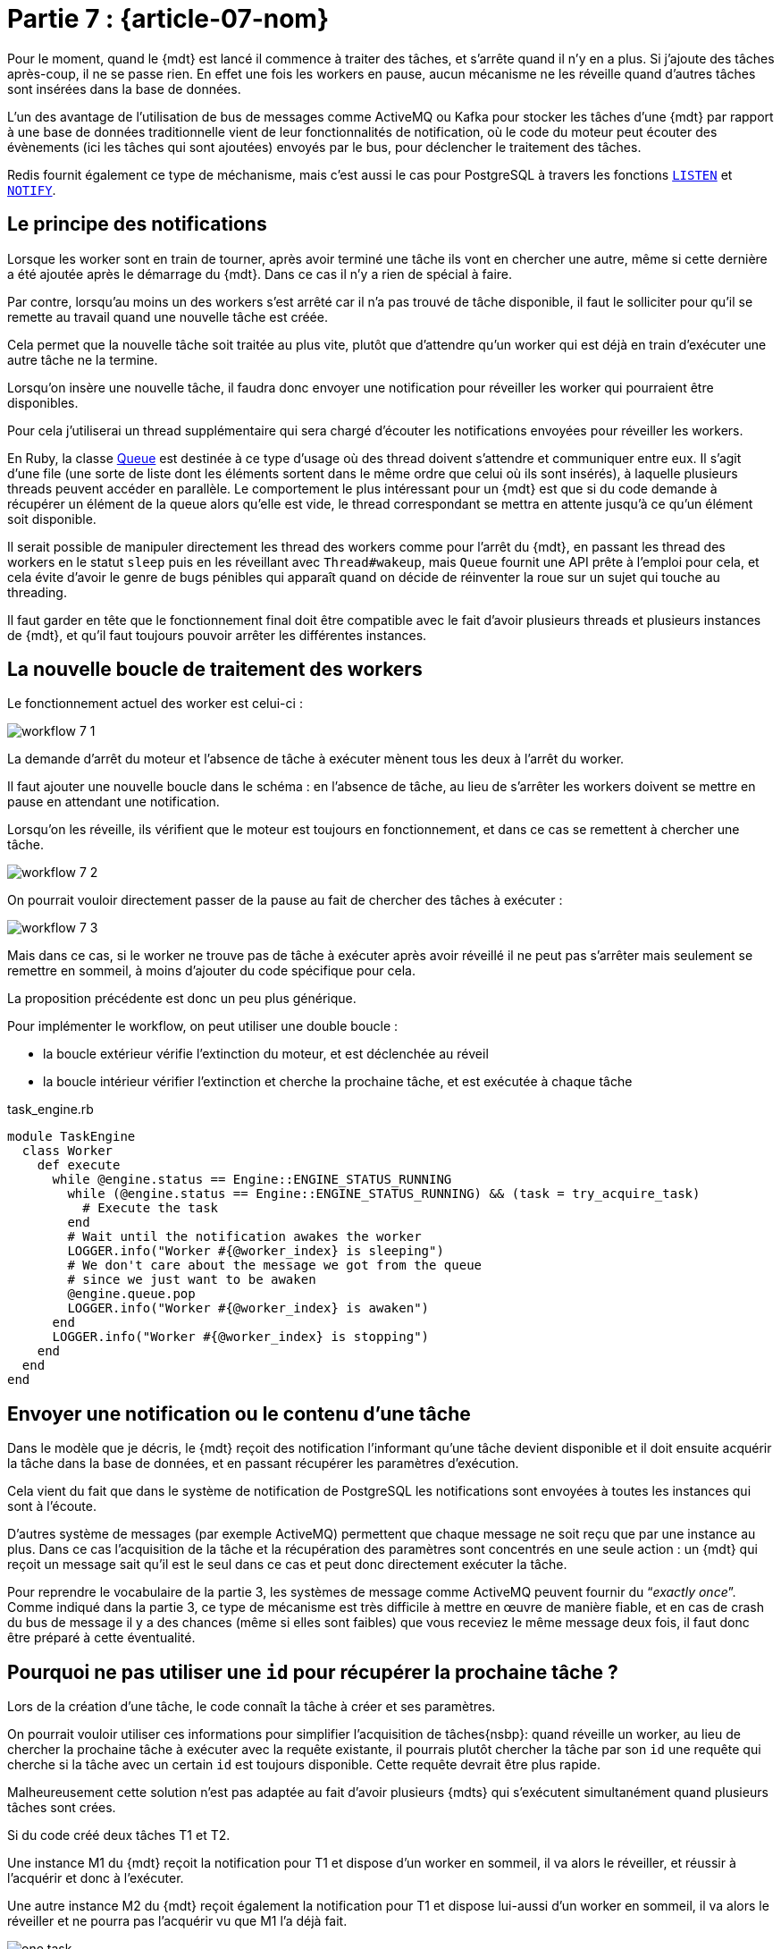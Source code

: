 [#MDT-07]
= Partie 7 : {article-07-nom}

Pour le moment, quand le {mdt} est lancé il commence à traiter des tâches, et s'arrête quand il n'y en a plus.
Si j'ajoute des tâches après-coup, il ne se passe rien.
En effet une fois les workers en pause, aucun mécanisme ne les réveille quand d'autres tâches sont insérées dans la base de données.

L'un des avantage de l'utilisation de bus de messages comme ActiveMQ ou Kafka pour stocker les tâches d'une {mdt} par rapport à une base de données traditionnelle vient de leur fonctionnalités de notification, où le code du moteur peut écouter des évènements (ici les tâches qui sont ajoutées) envoyés par le bus, pour déclencher le traitement des tâches.

Redis fournit également ce type de méchanisme, mais c'est aussi le cas pour PostgreSQL à travers les fonctions link:https://www.postgresql.org/docs/current/sql-listen.html[`LISTEN`] et link:https://www.postgresql.org/docs/current/sql-notify.html[`NOTIFY`].

== Le principe des notifications

Lorsque les worker sont en train de tourner, après avoir terminé une tâche ils vont en chercher une autre, même si cette dernière a été ajoutée après le démarrage du {mdt}. Dans ce cas il n'y a rien de spécial à faire.

Par contre, lorsqu'au moins un des workers s'est arrêté car il n'a pas trouvé de tâche disponible, il faut le solliciter pour qu'il se remette au travail quand une nouvelle tâche est créée.

Cela permet que la nouvelle tâche soit traitée au plus vite, plutôt que d'attendre qu'un worker qui est déjà en train d'exécuter une autre tâche ne la termine.

Lorsqu'on insère une nouvelle tâche, il faudra donc envoyer une notification pour réveiller les worker qui pourraient être disponibles.

Pour cela j'utiliserai un thread supplémentaire qui sera chargé d'écouter les notifications envoyées pour réveiller les workers.

En Ruby, la classe link:https://ruby-doc.org/core-2.7.0/Queue.html[Queue] est destinée à ce type d'usage où des thread doivent s'attendre et communiquer entre eux.
Il s'agit d'une file (une sorte de liste dont les éléments sortent dans le même ordre que celui où ils sont insérés), à laquelle plusieurs threads peuvent accéder en parallèle.
Le comportement le plus intéressant pour un {mdt} est que si du code demande à récupérer un élément de la queue alors qu'elle est vide, le thread correspondant se mettra en attente jusqu'à ce qu'un élément soit disponible.

Il serait possible de manipuler directement les thread des workers comme pour l'arrêt du {mdt}, en passant les thread des workers en le statut `sleep` puis en les réveillant avec `Thread#wakeup`, mais `Queue` fournit une API prête à l'emploi pour cela, et cela évite d'avoir le genre de bugs pénibles qui apparaît quand on décide de réinventer la roue sur un sujet qui touche au threading.

Il faut garder en tête que le fonctionnement final doit être compatible avec le fait d'avoir plusieurs threads et plusieurs instances de {mdt}, et qu'il faut toujours pouvoir arrêter les différentes instances.

== La nouvelle boucle de traitement des workers

Le fonctionnement actuel des worker est celui-ci{nbsp}:

ifeval::["{backend}" == "docbook5"]
image::workflow_7_1.svg[scaledwidth=50%,align="center"]
endif::[]
ifeval::["{backend}" != "docbook5"]
image::{article-07-url}/workflow_7_1.svg[scaledwidth=50%,align="center"]
endif::[]

La demande d'arrêt du moteur et l'absence de tâche à exécuter mènent tous les deux à l'arrêt du worker.

Il faut ajouter une nouvelle boucle dans le schéma{nbsp}: en l'absence de tâche, au lieu de s'arrêter les workers doivent se mettre en pause en attendant une notification.

Lorsqu'on les réveille, ils vérifient que le moteur est toujours en fonctionnement, et dans ce cas se remettent à chercher une tâche.

ifeval::["{backend}" == "docbook5"]
image::workflow_7_2.svg[scaledwidth=50%,align="center"]
endif::[]
ifeval::["{backend}" != "docbook5"]
image::{article-07-url}/workflow_7_2.svg[scaledwidth=50%,align="center"]
endif::[]

On pourrait vouloir directement passer de la pause au fait de chercher des tâches à exécuter{nbsp}:

ifeval::["{backend}" == "docbook5"]
image::workflow_7_3.svg[scaledwidth=50%,align="center"]
endif::[]
ifeval::["{backend}" != "docbook5"]
image::{article-07-url}/workflow_7_3.svg[scaledwidth=50%,align="center"]
endif::[]

Mais dans ce cas, si le worker ne trouve pas de tâche à exécuter après avoir réveillé il ne peut pas s'arrêter mais seulement se remettre en sommeil, à moins d'ajouter du code spécifique pour cela.

La proposition précédente est donc un peu plus générique.

Pour implémenter le workflow, on peut utiliser une double boucle{nbsp}:

- la boucle extérieur vérifie l'extinction du moteur, et est déclenchée au réveil
- la boucle intérieur vérifier l'extinction et cherche la prochaine tâche, et est exécutée à chaque tâche

.task_engine.rb
[source,ruby]
----
module TaskEngine
  class Worker
    def execute
      while @engine.status == Engine::ENGINE_STATUS_RUNNING
        while (@engine.status == Engine::ENGINE_STATUS_RUNNING) && (task = try_acquire_task)
          # Execute the task
        end
        # Wait until the notification awakes the worker
        LOGGER.info("Worker #{@worker_index} is sleeping")
        # We don't care about the message we got from the queue
        # since we just want to be awaken
        @engine.queue.pop
        LOGGER.info("Worker #{@worker_index} is awaken")
      end
      LOGGER.info("Worker #{@worker_index} is stopping")
    end
  end
end
----

== Envoyer une notification ou le contenu d'une tâche

Dans le modèle que je décris, le {mdt} reçoit des notification l'informant qu'une tâche devient disponible et il doit ensuite acquérir la tâche dans la base de données, et en passant récupérer les paramètres d'exécution.

Cela vient du fait que dans le système de notification de PostgreSQL les notifications sont envoyées à toutes les instances qui sont à l'écoute.

D'autres système de messages (par exemple ActiveMQ) permettent que chaque message ne soit reçu que par une instance au plus.
Dans ce cas l'acquisition de la tâche et la récupération des paramètres sont concentrés en une seule action{nbsp}: un {mdt} qui reçoit un message sait qu'il est le seul dans ce cas et peut donc directement exécuter la tâche.

Pour reprendre le vocabulaire de la partie 3, les systèmes de message comme ActiveMQ peuvent fournir du "`__exactly once__`".
Comme indiqué dans la partie 3, ce type de mécanisme est très difficile à mettre en œuvre de manière fiable, et en cas de crash du bus de message il y a des chances (même si elles sont faibles) que vous receviez le même message deux fois, il faut donc être préparé à cette éventualité.

== Pourquoi ne pas utiliser une `id` pour récupérer la prochaine tâche{nbsp}?

Lors de la création d'une tâche, le code connaît la tâche à créer et ses paramètres.

On pourrait vouloir utiliser ces informations pour simplifier l'acquisition de tâches{nsbp}: quand réveille un worker, au lieu de chercher la prochaine tâche à exécuter avec la requête existante, il pourrais plutôt chercher la tâche par son `id` une requête qui cherche si la tâche avec un certain `id` est toujours disponible.
Cette requête devrait être plus rapide.

Malheureusement cette solution n'est pas adaptée au fait d'avoir plusieurs {mdts} qui s'exécutent simultanément quand plusieurs tâches sont crées.

Si du code créé deux tâches T1 et T2.

Une instance M1 du {mdt} reçoit la notification pour T1 et dispose d'un worker en sommeil, il va alors le réveiller, et réussir à l'acquérir et donc à l'exécuter.

Une autre instance M2 du {mdt} reçoit également la notification pour T1 et dispose lui-aussi d'un worker en sommeil, il va alors le réveiller et ne pourra pas l'acquérir vu que M1 l'a déjà fait.

ifeval::["{backend}" == "docbook5"]
image::one_task.svg[scaledwidth=50%,align="center"]
endif::[]
ifeval::["{backend}" != "docbook5"]
image::{article-07-url}/one_task.svg[scaledwidth=50%,align="center"]
endif::[]

Si la notification pour T2 arrive entre le moment où 





- le premier c'est que quand plusieurs instances de {mdt} sont en cours d'exécution, 


Cela explique pourquoi un worker qui est réveillé par une notification va chercher la prochaine tâche à exécuter, plutôt que d'essayer d'acquérir la tâche qui correspond à la notification, par exemple en la cherchant par son `id`.
Si on cherchait la tâche pas son `id`, la requête serait plus rapide, mais elle ne serait efficace que pour le {mdt} qui réussi à l'acquérir.

Les autres instances du moteur qui feraient la requête par `id`ensuite se remettraient en sommeil immédiatement faute de tâche à exécuter.






Lors de la création d'une tâche, le code connaît la tâche à créer et ses paramètres.

On pourrait vouloir utiliser ces informations dans le worker, pour simplifier l'acquisition de tâches.
Au lieu de chercher la prochaine tâche à exécuter, le code pourrait plutôt chercher si la tâche avec un certain `id` est toujours disponible, ce qui rendrait la requête plus rapide.

Mais il faut se rappeller que le code du {mdt} doit bien fonctionner avec plusieurs instances.

Je vais prendre l'exemple de deux instance de {mdt} M1 et M2, avec chacune un worker disponible.

=== Une seule tâche

Si une seule tâche T1 est créée.

M1 et M2 recevront tous les deux la notification de création.
Les deux instances vont tenter de s'approprier T1, si c'est M1 qui réussi à l'acquérier, alors M2 ne trouvera aucune tâche disponible et se mettra en pause.

Le comportement est le même qu'on cherche T1 en utilisant la requête générique ou en cherchant par son `id`.
Dans ce cas la rechercher par `id` serait donc préférable car plus rapide.

ifeval::["{backend}" == "docbook5"]
image::one_task.svg[scaledwidth=50%,align="center"]
endif::[]
ifeval::["{backend}" != "docbook5"]
image::{article-07-url}/one_task.svg[scaledwidth=50%,align="center"]
endif::[]

== Deux tâches

Si deux tâches T1 et T2 sont créées.
M1 et M2 reçoivent les deux notifications de création .



Les deux vont tenter de s'approprier T1, si c'est à nouveau M1, alors M2 trouvera aucune tâche disponible et se mettra en pause.

Si la notification pour T2 arrive pendant que M2 cherche T1 par son `id`, alors la notification ne sera peut-être pas prise en compte si aucun worker de M2 n'est disponible, et si la notification arrive ensuite, M2 devra faire uen deuxième requête pour récupérer T2.




== La partie notification

== Notifications et transations


''''

Dans la partie suivante je vais ajouter un premier niveau de monitoring pour pouvoir commencer à suivre ce qui se passe.